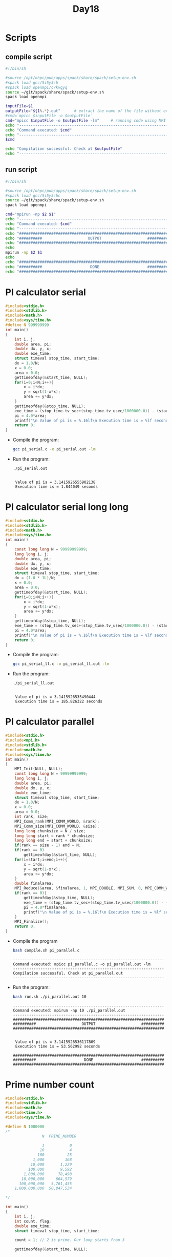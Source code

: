#+title: Day18

* Scripts
** compile script
#+begin_src bash :tangle compile.sh
#!/bin/sh

#source /opt/ohpc/pub/apps/spack/share/spack/setup-env.sh
#spack load gcc/5i5y5cb
#spack load openmpi/c7kvqyq
source ~/git/spack/share/spack/setup-env.sh
spack load openmpi

inputFile=$1
outputFile="${1%.*}.out"      # extract the name of the file without extension and adding extension .out
#cmd=`mpicc $inputFile -o $outputFile`
cmd="mpicc $inputFile -o $outputFile -lm"     # running code using MPI
echo "------------------------------------------------------------------"
echo "Command executed: $cmd"
echo "------------------------------------------------------------------"
$cmd

echo "Compilation successful. Check at $outputFile"
echo "------------------------------------------------------------------"
#+end_src

** run script
#+begin_src bash :tangle run.sh
#!/bin/sh

#source /opt/ohpc/pub/apps/spack/share/spack/setup-env.sh
#spack load gcc/5i5y5cbc
source ~/git/spack/share/spack/setup-env.sh
spack load openmpi

cmd="mpirun -np $2 $1"
echo "------------------------------------------------------------------"
echo "Command executed: $cmd"
echo "------------------------------------------------------------------"
echo "##################################################################"
echo "##########                    OUTPUT                    ##########"
echo "##################################################################"
echo
mpirun -np $2 $1
echo
echo "##################################################################"
echo "##########                     DONE                     ##########"
echo "##################################################################"
#+end_src

* PI calculator serial
#+begin_src C :tangle pi_serial.c
#include<stdio.h>
#include<stdlib.h>
#include<math.h>
#include<sys/time.h>
#define N 999999999
int main()
{
	int i, j;
	double area, pi;
	double dx, y, x;
	double exe_time;
	struct timeval stop_time, start_time;
	dx = 1.0/N;
	x = 0.0;
	area = 0.0;
    gettimeofday(&start_time, NULL);
    for(i=0;i<N;i++){
        x = i*dx;
        y = sqrt(1-x*x);
        area += y*dx;
    }
	gettimeofday(&stop_time, NULL);
	exe_time = (stop_time.tv_sec+(stop_time.tv_usec/1000000.0)) - (start_time.tv_sec+(start_time.tv_usec/1000000.0));
	pi = 4.0*area;
	printf("\n Value of pi is = %.16lf\n Execution time is = %lf seconds\n", pi, exe_time);
    return 0;
}
#+end_src

- Compile the program:
  #+BEGIN_SRC sh :results output :exports both
    gcc pi_serial.c -o pi_serial.out -lm
  #+END_SRC

  #+RESULTS:

- Run the program:
  #+BEGIN_SRC sh :results output :exports both
    ./pi_serial.out
  #+END_SRC

  #+RESULTS:
  :
  :  Value of pi is = 3.1415926555902138
  :  Execution time is = 1.844049 seconds

* PI calculator serial long long
#+begin_src C :tangle pi_serial_ll.c
#include<stdio.h>
#include<stdlib.h>
#include<math.h>
#include<sys/time.h>
int main()
{
    const long long N = 99999999999;
	long long i, j;
	double area, pi;
	double dx, y, x;
	double exe_time;
	struct timeval stop_time, start_time;
	dx = (1.0 * 1L)/N;
	x = 0.0;
	area = 0.0;
    gettimeofday(&start_time, NULL);
    for(i=0;i<N;i++){
        x = i*dx;
        y = sqrt(1-x*x);
        area += y*dx;
    }
	gettimeofday(&stop_time, NULL);
	exe_time = (stop_time.tv_sec+(stop_time.tv_usec/1000000.0)) - (start_time.tv_sec+(start_time.tv_usec/1000000.0));
	pi = 4.0*area;
	printf("\n Value of pi is = %.16lf\n Execution time is = %lf seconds\n", pi, exe_time);
    return 0;
}
#+end_src

- Compile the program:
  #+BEGIN_SRC sh :results output :exports both
    gcc pi_serial_ll.c -o pi_serial_ll.out -lm
  #+END_SRC

  #+RESULTS:

- Run the program:
  #+BEGIN_SRC sh :results output :exports both
    ./pi_serial_ll.out
  #+END_SRC

  #+RESULTS:
  :
  :  Value of pi is = 3.1415926535490444
  :  Execution time is = 185.826322 seconds

* PI calculator parallel
#+begin_src C :tangle pi_parallel.c
#include<stdio.h>
#include<mpi.h>
#include<stdlib.h>
#include<math.h>
#include<sys/time.h>
int main()
{
    MPI_Init(NULL, NULL);
    const long long N = 99999999999;
	long long i, j;
	double area, pi;
	double dx, y, x;
	double exe_time;
	struct timeval stop_time, start_time;
	dx = 1.0/N;
	x = 0.0;
	area = 0.0;
    int rank, size;
    MPI_Comm_rank(MPI_COMM_WORLD, &rank);
    MPI_Comm_size(MPI_COMM_WORLD, &size);
    long long chunksize = N / size;
    long long start = rank * chunksize;
    long long end = start + chunksize;
    if(rank == size - 1) end = N;
    if(rank == 0)
        gettimeofday(&start_time, NULL);
    for(i=start;i<end;i++){
        x = i*dx;
        y = sqrt(1-x*x);
        area += y*dx;
    }
    double finalarea;
    MPI_Reduce(&area, &finalarea, 1, MPI_DOUBLE, MPI_SUM, 0, MPI_COMM_WORLD);
    if(rank == 0){
        gettimeofday(&stop_time, NULL);
        exe_time = (stop_time.tv_sec+(stop_time.tv_usec/1000000.0)) - (start_time.tv_sec+(start_time.tv_usec/1000000.0));
        pi = 4.0*finalarea;
        printf("\n Value of pi is = %.16lf\n Execution time is = %lf seconds\n", pi, exe_time);
    }
    MPI_Finalize();
    return 0;
}
#+end_src

- Compile the program
  #+BEGIN_SRC sh :results output :exports both
bash compile.sh pi_parallel.c
  #+END_SRC

  #+RESULTS:
  : ------------------------------------------------------------------
  : Command executed: mpicc pi_parallel.c -o pi_parallel.out -lm
  : ------------------------------------------------------------------
  : Compilation successful. Check at pi_parallel.out
  : ------------------------------------------------------------------

- Run the program:
  #+BEGIN_SRC sh :results output :exports both
bash run.sh ./pi_parallel.out 10
  #+END_SRC

  #+RESULTS:
  #+begin_example
  ------------------------------------------------------------------
  Command executed: mpirun -np 10 ./pi_parallel.out
  ------------------------------------------------------------------
  ##################################################################
  ##########                    OUTPUT                    ##########
  ##################################################################


   Value of pi is = 3.1415926536117809
   Execution time is = 53.562992 seconds

  ##################################################################
  ##########                     DONE                     ##########
  ##################################################################
  #+end_example

* Prime number count
#+begin_src C :tangle prime_count_serial.c
#include<stdio.h>
#include<stdlib.h>
#include<math.h>
#include<time.h>
#include<sys/time.h>

#define N 1000000
/*
                N  PRIME_NUMBER

                1           0
               10           4
              100          25
            1,000         168
           10,000       1,229
          100,000       9,592
        1,000,000      78,498
       10,000,000     664,579
      100,000,000   5,761,455
    1,000,000,000  50,847,534

,*/

int main()
{
	int i, j;
	int count, flag;
	double exe_time;
	struct timeval stop_time, start_time;

	count = 1; // 2 is prime. Our loop starts from 3

	gettimeofday(&start_time, NULL);


	for(i=3;i<N;i++)
	{
	 	flag = 0;
		for(j=2;j<i;j++)
	    {
		    if((i%j) == 0)
		    {
			    flag = 1;
			    break;
		    }
	    }
        if(flag == 0)
        {
        	count++;
        }
	}

	gettimeofday(&stop_time, NULL);
	exe_time = (stop_time.tv_sec+(stop_time.tv_usec/1000000.0)) - (start_time.tv_sec+(start_time.tv_usec/1000000.0));

	printf("\n Number of prime numbers = %d \n Execution time is = %lf seconds\n", count, exe_time);

}
#+end_src

- Compile the program:
  #+BEGIN_SRC sh :results output :exports both
    gcc prime_count_serial.c -o prime_count_serial.out -lm
  #+END_SRC

  #+RESULTS:

- Run the program:
  #+BEGIN_SRC sh :results output :exports both
    ./prime_count_serial.out
  #+END_SRC

  #+RESULTS:
  :
  :  Number of prime numbers = 78498
  :  Execution time is = 51.983666 seconds

* Prime number count parallel
#+begin_src C :tangle prime_count_parallel.c
#include<stdio.h>
#include<stdlib.h>
#include<math.h>
#include<time.h>
#include<sys/time.h>
#include<mpi.h>

#define N 100000

int main()
{
    MPI_Init(NULL, NULL);
    int rank, size;
    MPI_Comm_rank(MPI_COMM_WORLD, &rank);
    MPI_Comm_size(MPI_COMM_WORLD, &size);
	int i, j;
	int count, flag;
	double exe_time;
	struct timeval stop_time, start_time;
    int chunksize = N / size;
    int start = rank * chunksize;
    int end = start + chunksize;
    if(rank == size - 1) end = N;
	count = 0;
    if(rank == 0){
        count = 1;
        start = 3;
    }
	gettimeofday(&start_time, NULL);
	for(i=start;i<end;i++)
	{
	 	flag = 0;
		for(j=2;j<i;j++)
	    {
		    if((i%j) == 0)
		    {
			    flag = 1;
			    break;
		    }
	    }
        if(flag == 0)
        {
        	count++;
        }
	}
    int total_count = 0;
    MPI_Reduce(&count, &total_count, 1, MPI_INT, MPI_SUM, 0, MPI_COMM_WORLD);

    if(rank == 0){
        gettimeofday(&stop_time, NULL);
        exe_time = (stop_time.tv_sec+(stop_time.tv_usec/1000000.0)) - (start_time.tv_sec+(start_time.tv_usec/1000000.0));
        printf("\n Number of prime numbers = %d \n Execution time is = %lf seconds\n", total_count, exe_time);
    }
    MPI_Finalize();

}
#+end_src

- Compile the program:
  #+BEGIN_SRC sh :results output :exports both
bash compile.sh prime_count_parallel.c
  #+END_SRC

  #+RESULTS:
  : ------------------------------------------------------------------
  : Command executed: mpicc prime_count_parallel.c -o prime_count_parallel.out -lm
  : ------------------------------------------------------------------
  : Compilation successful. Check at prime_count_parallel.out
  : ------------------------------------------------------------------

- Run the program:
  #+BEGIN_SRC sh :results output :exports both
bash run.sh ./prime_count_parallel.out 10
  #+END_SRC

  #+RESULTS:
  #+begin_example
  ------------------------------------------------------------------
  Command executed: mpirun -np 10 ./prime_count_parallel.out
  ------------------------------------------------------------------
  ##################################################################
  ##########                    OUTPUT                    ##########
  ##################################################################


   Number of prime numbers = 9592
   Execution time is = 0.208277 seconds

  ##################################################################
  ##########                     DONE                     ##########
  ##################################################################
  #+end_example

* Serial Matrix Addition
#+begin_src C :tangle serial_mat_add.c
#include<stdio.h>
#include<omp.h>
#include<stdlib.h>

int main(int argc, char **argv){
    int i, j, n = 400;
    int **m1, **m2, **sumMat;
    m1 = (int**)malloc(sizeof(int*) * n);
    m2 = (int**)malloc(sizeof(int*) * n);
    sumMat = (int**)malloc(sizeof(int*) * n);
    for(i = 0; i < n; i++){
        sumMat[i] = (int*)malloc(sizeof(int) * n);
        m1[i] = (int*)malloc(sizeof(int) * n);
        m2[i] = (int*)malloc(sizeof(int) * n);
        for(j = 0; j < n; j++){
            m1[i][j] = 1;
            m2[i][j] = 1;
            sumMat[i][j] = 0;
        }
    }

    for(i = 0; i < n; i++){
        for(j = 0; j < n; j++){
            sumMat[i][j] = m1[i][j] + m2[i][j];
        }
    }

    for(i = 0; i < n; i++){
        for(j = 0; j < n; j++){
            printf("%d ",sumMat[i][j]);
        }
        printf("\n");
    }

    return 0;
}
#+end_src

#+begin_src bash :results output :exports both
#bash compile.sh serial_mat_add.c
gcc serial_mat_add.c -fopenmp
#+end_src

#+RESULTS:

#+begin_src bash :results output :exports both
#bash run.sh ./serial_mat_add.out 10 > output.txt
./a.out > output2.txt
#+end_src

#+RESULTS:

* Serial Matrix Addition static memory allocation
#+begin_src C :tangle serial_mat_add_static.c
#include<stdio.h>
#include<stdlib.h>

int main(int argc, char **argv){
    const int n = 400;
    int i, j;
    int m1[n][n], m2[n][n], sumMat[n][n];
    for(i = 0; i < n; i++){
        for(j = 0; j < n; j++){
            m1[i][j] = 1;
            m2[i][j] = 1;
        }
    }
    /*
    for(i = 0; i < n; i++){
        for(j = 0; j < n; j++){
            printf("%d ",m1[i][j]);
        }
        printf("\n");
    }
    for(i = 0; i < n; i++){
        for(j = 0; j < n; j++){
            printf("%d ",m2[i][j]);
        }
        printf("\n");
    }*/

    for(i = 0; i < n; i++){
        for(j = 0; j < n; j++){
            sumMat[i][j] = m1[i][j] + m2[i][j];
        }
    }
    for(i = 0; i < n; i++){
        for(j = 0; j < n; j++){
            printf("%d ",sumMat[i][j]);
        }
        printf("\n");
    }

    return 0;
}
#+end_src

#+begin_src bash :results output :exports both
bash compile.sh serial_mat_add_static.c
#+end_src

#+RESULTS:
: ------------------------------------------------------------------
: Command executed: mpicc serial_mat_add_static.c -o serial_mat_add_static.out -lm
: ------------------------------------------------------------------
: Compilation successful. Check at serial_mat_add_static.out
: ------------------------------------------------------------------

#+begin_src bash :results output :exports both
bash run.sh ./serial_mat_add_static.out 10 > output1.txt
#+end_src

#+RESULTS:

* Parallel Matrix Addition
#+begin_src C :tangle parallel_matrix_add.c
#include<stdio.h>
#include<mpi.h>
#include<stdlib.h>

int main(int argc, char **argv){
    MPI_Init(NULL, NULL);
    int n = 400;
    int **m1, **m2, **sumMat;
    m1 = (int**)malloc(sizeof(int*) * n);
    m2 = (int**)malloc(sizeof(int*) * n);
    sumMat = (int**)malloc(sizeof(int*) * n);
    int rank, size;
    MPI_Comm_rank(MPI_COMM_WORLD, &rank);
    MPI_Comm_size(MPI_COMM_WORLD, &size);

    if(rank == 0){
        for(int i = 0; i < n; i++){
            sumMat[i] = (int*)malloc(sizeof(int) * n);
            m1[i] = (int*)malloc(sizeof(int) * n);
            m2[i] = (int*)malloc(sizeof(int) * n);
            for(int j = 0; j < n; j++){
                m1[i][j] = 1;
                m2[i][j] = 1;
                sumMat[i][j] = 0;
            }
        }
    }
    int chunksize = n / size;
    int start = rank * chunksize;
    int end = start + chunksize;
    if(rank == size - 1) end = n;

    int **localArr1 = (int**) malloc(sizeof(int*) * chunksize);
    int **localArr2 = (int**) malloc(sizeof(int*) * chunksize);
    int **sumArr= (int**) malloc(sizeof(int*) * chunksize);
    for(int i = 0; i < chunksize; i++){
        localArr1[i] = (int*) malloc(sizeof(int) * n);
        localArr2[i] = (int*) malloc(sizeof(int) * n);
        sumArr[i] = (int*) malloc(sizeof(int) * n);
    }
    for(int i = 0; i < chunksize; i++){
        MPI_Scatter(m1[i], n, MPI_INT, localArr1[i], n, MPI_INT, 0, MPI_COMM_WORLD);
        MPI_Scatter(m2[i], n, MPI_INT, localArr2[i], n, MPI_INT, 0, MPI_COMM_WORLD);
    }


    for(int i = start; i < end; i++){
        for(int j = 0; j < n; j++){
            sumArr[i][j] = localArr1[i][j] + localArr2[i][j];
        }
    }
    for(int i = 0; i < chunksize; i++){
        MPI_Gather(sumArr[i], chunksize, MPI_INT, sumMat, chunksize * n, MPI_INT, 0, MPI_COMM_WORLD);
    }


        for(int i = start; i < end; i++){
            for(int j = 0; j < n; j++){
                printf("%d ",sumMat[i][j]);
            }
            printf("\n");
    }


    MPI_Finalize();
    return 0;
}
#+end_src

#+begin_src bash :results output :exports both
bash compile.sh parallel_matrix_add.c
#+end_src

#+RESULTS:
: ------------------------------------------------------------------
: Command executed: mpicc parallel_matrix_add.c -o parallel_matrix_add.out -lm
: ------------------------------------------------------------------
: Compilation successful. Check at parallel_matrix_add.out
: ------------------------------------------------------------------

#+begin_src bash :results output :exports both
bash run.sh ./parallel_matrix_add.out 10 > output3.txt
#+end_src

#+RESULTS:

* Parallel Matrix Addition Using MPI_Scatter and MPI_Gather
#+BEGIN_SRC C :tangle mpi_matrix_addition1.c
#include <stdio.h>
#include <stdlib.h>
#include <mpi.h>

int main() {
    int i, j, rank, size, n = 10000;
    int *m1, *m2, *sumMat, *sub_m1, *sub_m2, *sub_sumMat;

    MPI_Init(NULL, NULL);
    MPI_Comm_size(MPI_COMM_WORLD, &size);
    MPI_Comm_rank(MPI_COMM_WORLD, &rank);

    int chunksize = (n * n) / size;

    // Allocate memory for the full matrices on the root process
    if (rank == 0) {
        m1 = (int*)malloc(n * n * sizeof(int));
        m2 = (int*)malloc(n * n * sizeof(int));
        sumMat = (int*)malloc(n * n * sizeof(int));
        for (i = 0; i < n * n; i++) {
            m1[i] = 1;
            m2[i] = 1;
        }
    }

    // Allocate memory for the submatrices on each process
    sub_m1 = (int*)malloc(chunksize * sizeof(int));
    sub_m2 = (int*)malloc(chunksize * sizeof(int));
    sub_sumMat = (int*)malloc(chunksize * sizeof(int));

    double startTime = MPI_Wtime();
    // Scatter the elements of the matrices to all processes
    MPI_Scatter(m1, chunksize, MPI_INT, sub_m1, chunksize, MPI_INT, 0, MPI_COMM_WORLD);
    MPI_Scatter(m2, chunksize, MPI_INT, sub_m2, chunksize, MPI_INT, 0, MPI_COMM_WORLD);

    // Perform the addition on the submatrices
    for (i = 0; i < chunksize; i++) {
        sub_sumMat[i] = sub_m1[i] + sub_m2[i];
    }

    // Gather the results from all processes
    MPI_Gather(sub_sumMat, chunksize, MPI_INT, sumMat, chunksize, MPI_INT, 0, MPI_COMM_WORLD);

    double endTime = MPI_Wtime();
    // Print the result on the root process
    if (rank == 0) {
        int flag = 1;
        for (i = 0; i < n * n; i++) {
            if (sumMat[i] != 2) {
                flag = 0;
                break;
            }
        }
        if (flag){
          printf("_____PASS_____\n");
          printf("Execution time: %lf\n", endTime - startTime);
        }
        else printf("_____FAIL_____\n");
        // Free the allocated memory
        free(m1);
        free(m2);
        free(sumMat);
    }
    free(sub_m1);
    free(sub_m2);
    free(sub_sumMat);
    MPI_Finalize();
    return 0;
}
#+END_SRC

- Compile
   #+BEGIN_SRC sh :results output :exports both
   bash compile.sh mpi_matrix_addition1.c
   #+END_SRC

   #+RESULTS:
   : ------------------------------------------------------------------
   : Command executed: mpicc mpi_matrix_addition1.c -o mpi_matrix_addition1.out -lm
   : ------------------------------------------------------------------
   : Compilation successful. Check at mpi_matrix_addition1.out
   : ------------------------------------------------------------------

- Run
   #+BEGIN_SRC sh :results output :exports both
   bash run.sh ./mpi_matrix_addition1.out 10
   #+END_SRC

   #+RESULTS:
   #+begin_example
   ------------------------------------------------------------------
   Command executed: mpirun -np 10 ./mpi_matrix_addition1.out
   ------------------------------------------------------------------
   ##################################################################
   ##########                    OUTPUT                    ##########
   ##################################################################

   _____PASS_____
   Execution time: 1.354426

   ##################################################################
   ##########                     DONE                     ##########
   ##################################################################
   #+end_example
